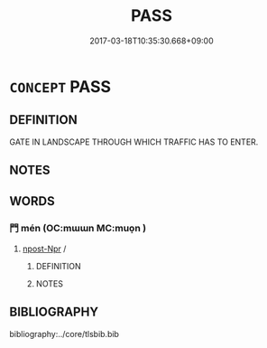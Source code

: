 # -*- mode: mandoku-tls-view -*-
#+TITLE: PASS
#+DATE: 2017-03-18T10:35:30.668+09:00        
#+STARTUP: content
* =CONCEPT= PASS
:PROPERTIES:
:CUSTOM_ID: uuid-a862f88d-6ba7-42fa-9ae1-b9211027fbd1
:END:
** DEFINITION

GATE IN LANDSCAPE THROUGH WHICH TRAFFIC HAS TO ENTER.

** NOTES

** WORDS
   :PROPERTIES:
   :VISIBILITY: children
   :END:
*** 門 mén (OC:mɯɯn MC:muo̝n )
:PROPERTIES:
:CUSTOM_ID: uuid-58706eb0-caf3-48f5-9dff-bdf38710bd2a
:Char+: 門(169,0/8) 
:GY_IDS+: uuid-881e0bff-679d-4b37-b2df-2c1f6074f44b
:PY+: mén     
:OC+: mɯɯn     
:MC+: muo̝n     
:END: 
****  [[tls:syn-func::#uuid-e342b697-f36b-4b7a-823d-fd85358cf1ac][npost-Npr]] / 
:PROPERTIES:
:CUSTOM_ID: uuid-999a8fed-30e8-40dc-b3bd-92065cc35252
:END:
****** DEFINITION



****** NOTES

** BIBLIOGRAPHY
bibliography:../core/tlsbib.bib
